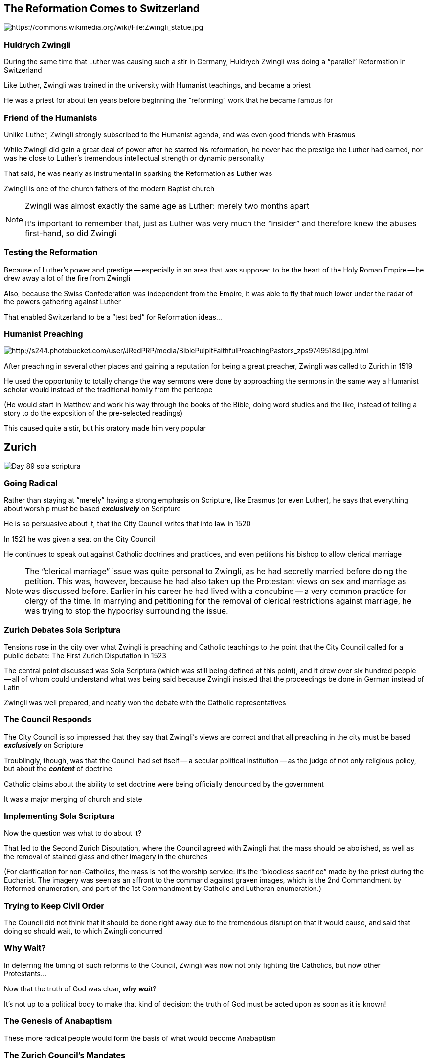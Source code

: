 == The Reformation Comes to Switzerland

image::Zwingli_statue.jpg[role="center",alt="https://commons.wikimedia.org/wiki/File:Zwingli_statue.jpg"]

=== Huldrych Zwingli

During the same time that Luther was causing such a stir in Germany, Huldrych Zwingli was doing a "`parallel`" Reformation in Switzerland

Like Luther, Zwingli was trained in the university with Humanist teachings, and became a priest

He was a priest for about ten years before beginning the "`reforming`" work that he became famous for

=== Friend of the Humanists

Unlike Luther, Zwingli strongly subscribed to the Humanist agenda, and was even good friends with Erasmus

While Zwingli did gain a great deal of power after he started his reformation, he never had the prestige the Luther had earned, nor was he close to Luther's tremendous intellectual strength or dynamic personality

That said, he was nearly as instrumental in sparking the Reformation as Luther was

[.small]
Zwingli is one of the church fathers of the modern Baptist church

[NOTE.speaker]
--
Zwingli was almost exactly the same age as Luther: merely two months apart

It's important to remember that, just as Luther was very much the "`insider`" and therefore knew the abuses first-hand, so did Zwingli
--

=== Testing the Reformation

Because of Luther's power and prestige -- especially in an area that was supposed to be the heart of the Holy Roman Empire -- he drew away a lot of the fire from Zwingli

Also, because the Swiss Confederation was independent from the Empire, it was able to fly that much lower under the radar of the powers gathering against Luther

That enabled Switzerland to be a "`test bed`" for Reformation ideas...

=== Humanist Preaching

image::BiblePulpitFaithfulPreachingPastors_zps9749518d.jpg[role="right",alt="http://s244.photobucket.com/user/JRedPRP/media/BiblePulpitFaithfulPreachingPastors_zps9749518d.jpg.html"]

After preaching in several other places and gaining a reputation for being a great preacher, Zwingli was called to Zurich in 1519

He used the opportunity to totally change the way sermons were done by approaching the sermons in the same way a Humanist scholar would instead of the traditional homily from the pericope

[.small]
(He would start in Matthew and work his way through the books of the Bible, doing word studies and the like, instead of telling a story to do the exposition of the pre-selected readings)

This caused quite a stir, but his oratory made him very popular


== Zurich

image::Day-89-sola-scriptura.png[]

=== Going Radical

Rather than staying at "`merely`" having a strong emphasis on Scripture, like Erasmus (or even Luther), he says that everything about worship must be based **_exclusively_** on Scripture

He is so persuasive about it, that the City Council writes that into law in 1520

In 1521 he was given a seat on the City Council

He continues to speak out against Catholic doctrines and practices, and even petitions his bishop to allow clerical marriage

[NOTE.speaker]
--
The "`clerical marriage`" issue was quite personal to Zwingli, as he had secretly married before doing the petition. This was, however, because he had also taken up the Protestant views on sex and marriage as was discussed before. Earlier in his career he had lived with a concubine -- a very common practice for clergy of the time. In marrying and petitioning for the removal of clerical restrictions against marriage, he was trying to stop the hypocrisy surrounding the issue.
--

=== Zurich Debates Sola Scriptura

Tensions rose in the city over what Zwingli is preaching and Catholic teachings to the point that the City Council called for a public debate: The First Zurich Disputation in 1523

The central point discussed was Sola Scriptura (which was still being defined at this point), and it drew over six hundred people -- all of whom could understand what was being said because Zwingli insisted that the proceedings be done in German instead of Latin

Zwingli was well prepared, and neatly won the debate with the Catholic representatives

=== The Council Responds

The City Council is so impressed that they say that Zwingli's views are correct and that all preaching in the city must be based **_exclusively_** on Scripture

Troublingly, though, was that the Council had set itself -- a secular political institution -- as the judge of not only religious policy, but about the **_content_** of doctrine

Catholic claims about the ability to set doctrine were being officially denounced by the government

It was a major merging of church and state

=== Implementing Sola Scriptura

Now the question was what to do about it?

That led to the Second Zurich Disputation, where the Council agreed with Zwingli that the mass should be abolished, as well as the removal of stained glass and other imagery in the churches

[.small]
(For clarification for non-Catholics, the mass is not the worship service: it's the "`bloodless sacrifice`" made by the priest during the Eucharist. The imagery was seen as an affront to the command against graven images, which is the 2nd Commandment by Reformed enumeration, and part of the 1st Commandment by Catholic and Lutheran enumeration.)

=== Trying to Keep Civil Order

The Council did not think that it should be done right away due to the tremendous disruption that it would cause, and said that doing so should wait, to which Zwingli concurred

=== Why Wait?

In deferring the timing of such reforms to the Council, Zwingli was now not only fighting the Catholics, but now other Protestants...

Now that the truth of God was clear, **_why wait_**?

It's not up to a political body to make that kind of decision: the truth of God must be acted upon as soon as it is known!

=== The Genesis of Anabaptism

These more radical people would form the basis of what would become Anabaptism

=== The Zurich Council's Mandates

In 1525, due to conflicts between Zwingli and those that would become Anabaptists, the Council makes it a law that infants must be baptized

It is also the year that the mass is abolished and replaced by a communion service

A marriage tribunal -- run by the city instead of the church -- is also created, reflecting the belief that marriage is an institution ordained by God, but not a Sacrament

[NOTE.speaker]
--
More on why infant baptism was such a big deal when we get to the Anabaptists.

This "`simple`" change to the liturgy changed profoundly the way that Protestant churches would be built for centuries.
--


== Zwingli vs Luther

image::zwing_1_01.jpg[alt="http://www.thegospelcoalition.org/blogs/trevinwax/2008/02/10/luther-vs-zwingli-at-marburg-why-the-fuss/",height="500px"]

=== Agreement On Most Things

While Zwingli and Luther saw essentially eye-to-eye on most everything, there were two major points that fundamentally separated them:

* the nature of the Lord's Supper
* the relationship between the Church and the State

=== Luther on Church and State

Luther considered the church and the state to reflect the needs of the "`inner`" and the "`outer`" man, with very different roles

While there is obviously some overlap, he was careful to minimize it, and drew a sharp distinction between the two

=== Zwingli on Church and State

Zwingli took a much more "`holistic`" view and wanted to merge the two spheres as much as possible to create a unified whole that could better serve the needs of the saved, and defend against the damned

=== "`Freedom of Religion`"

It should be noted here that Luther was a proponent of "`freedom of religion,`" though in an alien form to the modern American idea

The modern view is that you are free to practice any religion you choose, free from influence for or against that religion by the state

=== Luther on Freedom of Religion

Luther said that the individual is free to practice whatever religion he chooses -- but you may have to move in order to do so

In other words, if you want to be a Catholic, live in a Catholic country, if Lutheran then a Lutheran country, if Jewish then a Jewish country, etc

So while the roles between church and state are clearly defined, the two form a tight partnership, where the church supports and encourages the secular leadership, and the state helps foster the church

=== Not A "`Middle Ground`" on State Religion

This is one of those places where Luther wasn't a "`middle ground`" between Catholic and more "`radical`" Protestants, as he separated the roles far more than either of the other two groups did

The Catholic Church, as we've seen, had very much involved itself in the matters of state, though it still drew at least a **_theoretical_** distinction

Zwingli and others removed much of that distinction

=== The Nature of the Lord's Supper

What really separated Zwingli and Luther was the nature of the Lord's Supper

Both Luther and Zwingli rejected the Catholic doctrines of transubstantiation and the sacrificial Mass...

=== Luther on the Lord's Supper

Luther believed Christ's body is "`in, with, and under`" the bread and wine, and acts as a vehicle of grace

=== Zwingli on the Lord's Supper

Zwingli understood the sacrament as Christ being present to the believer as a commemoration of the death of Christ, in which the church responds to grace already given

image::wedding-rings-photo-2013-wedding-ring-on-hand-670x350-1024x535.jpg[alt="http://ruiyichem.com/68720/wedding-rings-on-hands.html/wedding-rings-photo-wedding-ring-on-hand-x",role="left",height="300px"]

He compared it to a wedding ring: It doesn't **_create_** a marriage, but does act as a continual reminder of the covenants/vows  made by-and-to your spouse -- a symbol to you and the world of your union

=== The Marburg Colloquy

In 1529, Luther, Zwingli, Philip Melanchthon and John Oecolampadius got together to try to work out their differences

To help bring focus to the discussion, Luther drafted fifteen articles of the disputed issues, to which everyone quickly agreed to fourteen of them with only minor modifications

=== The Fifteenth Point

Even the fifteenth point -- on the Lord's Supper -- was accepted in five of the six sub-points

Whether Christ was there bodily or spiritually was the last sub-point

That was never resolved, and served to keep the two sides from ever coming together

=== Two Different Confessions

When it came time for the Protestants to present a formal declaration to the Emperor (the Augsburg Confession), they presented two different confessions, with the nature of "`the real presence`" being the essential difference between them

Of course, the divided front helped discredit both groups and made it much easier for Catholic authorities

=== The Swiss Confederation

Unfortunately for Zwingli's reformations, the Swiss Confederation was exactly that: a confederation of independent states

Some of them decided that the Protestants were right and worked to free the others from "`superstitious Catholicism`"

Others stayed with the Catholic Church and tried to get the "`dangerous innovators`" to come to their senses

=== Swiss War

Tensions between the cantons continued to rise into war

Zwingli, leading the Protestant troops into battle in 1531 in the Second Battle of Kappel, was killed
